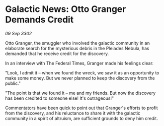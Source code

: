 * Galactic News: Otto Granger Demands Credit

/09 Sep 3302/

Otto Granger, the smuggler who involved the galactic community in an elaborate search for the mysterious debris in the Pleiades Nebula, has demanded that he receive credit for the discovery. 

In an interview with The Federal Times, Granger made his feelings clear: 

"Look, I admit it – when we found the wreck, we saw it as an opportunity to make some money. But we never planned to keep the discovery from the public." 

"The point is that we found it – me and my friends. But now the discovery has been credited to someone else! It's outrageous!" 

Commentators have been quick to point out that Granger's efforts to profit from the discovery, and his reluctance to share it with the galactic community in a spirit of altruism, are sufficient grounds to deny him credit.